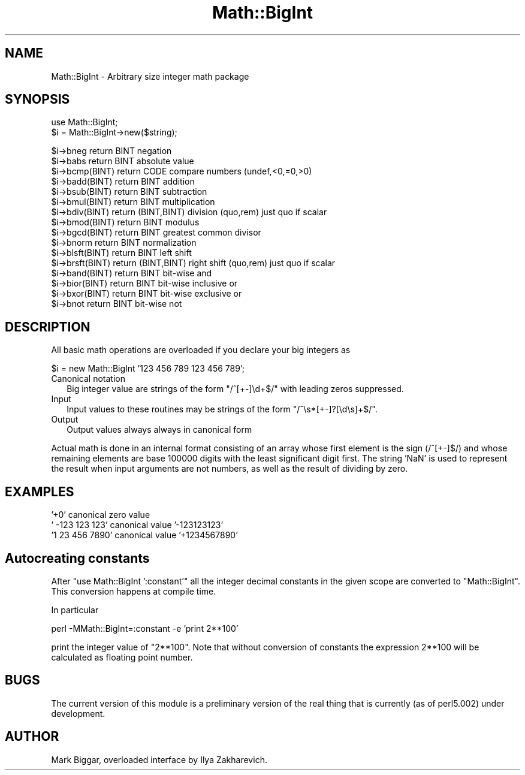 .\" Automatically generated by Pod::Man version 1.15
.\" Fri Apr 20 13:10:08 2001
.\"
.\" Standard preamble:
.\" ======================================================================
.de Sh \" Subsection heading
.br
.if t .Sp
.ne 5
.PP
\fB\\$1\fR
.PP
..
.de Sp \" Vertical space (when we can't use .PP)
.if t .sp .5v
.if n .sp
..
.de Ip \" List item
.br
.ie \\n(.$>=3 .ne \\$3
.el .ne 3
.IP "\\$1" \\$2
..
.de Vb \" Begin verbatim text
.ft CW
.nf
.ne \\$1
..
.de Ve \" End verbatim text
.ft R

.fi
..
.\" Set up some character translations and predefined strings.  \*(-- will
.\" give an unbreakable dash, \*(PI will give pi, \*(L" will give a left
.\" double quote, and \*(R" will give a right double quote.  | will give a
.\" real vertical bar.  \*(C+ will give a nicer C++.  Capital omega is used
.\" to do unbreakable dashes and therefore won't be available.  \*(C` and
.\" \*(C' expand to `' in nroff, nothing in troff, for use with C<>
.tr \(*W-|\(bv\*(Tr
.ds C+ C\v'-.1v'\h'-1p'\s-2+\h'-1p'+\s0\v'.1v'\h'-1p'
.ie n \{\
.    ds -- \(*W-
.    ds PI pi
.    if (\n(.H=4u)&(1m=24u) .ds -- \(*W\h'-12u'\(*W\h'-12u'-\" diablo 10 pitch
.    if (\n(.H=4u)&(1m=20u) .ds -- \(*W\h'-12u'\(*W\h'-8u'-\"  diablo 12 pitch
.    ds L" ""
.    ds R" ""
.    ds C` ""
.    ds C' ""
'br\}
.el\{\
.    ds -- \|\(em\|
.    ds PI \(*p
.    ds L" ``
.    ds R" ''
'br\}
.\"
.\" If the F register is turned on, we'll generate index entries on stderr
.\" for titles (.TH), headers (.SH), subsections (.Sh), items (.Ip), and
.\" index entries marked with X<> in POD.  Of course, you'll have to process
.\" the output yourself in some meaningful fashion.
.if \nF \{\
.    de IX
.    tm Index:\\$1\t\\n%\t"\\$2"
..
.    nr % 0
.    rr F
.\}
.\"
.\" For nroff, turn off justification.  Always turn off hyphenation; it
.\" makes way too many mistakes in technical documents.
.hy 0
.if n .na
.\"
.\" Accent mark definitions (@(#)ms.acc 1.5 88/02/08 SMI; from UCB 4.2).
.\" Fear.  Run.  Save yourself.  No user-serviceable parts.
.bd B 3
.    \" fudge factors for nroff and troff
.if n \{\
.    ds #H 0
.    ds #V .8m
.    ds #F .3m
.    ds #[ \f1
.    ds #] \fP
.\}
.if t \{\
.    ds #H ((1u-(\\\\n(.fu%2u))*.13m)
.    ds #V .6m
.    ds #F 0
.    ds #[ \&
.    ds #] \&
.\}
.    \" simple accents for nroff and troff
.if n \{\
.    ds ' \&
.    ds ` \&
.    ds ^ \&
.    ds , \&
.    ds ~ ~
.    ds /
.\}
.if t \{\
.    ds ' \\k:\h'-(\\n(.wu*8/10-\*(#H)'\'\h"|\\n:u"
.    ds ` \\k:\h'-(\\n(.wu*8/10-\*(#H)'\`\h'|\\n:u'
.    ds ^ \\k:\h'-(\\n(.wu*10/11-\*(#H)'^\h'|\\n:u'
.    ds , \\k:\h'-(\\n(.wu*8/10)',\h'|\\n:u'
.    ds ~ \\k:\h'-(\\n(.wu-\*(#H-.1m)'~\h'|\\n:u'
.    ds / \\k:\h'-(\\n(.wu*8/10-\*(#H)'\z\(sl\h'|\\n:u'
.\}
.    \" troff and (daisy-wheel) nroff accents
.ds : \\k:\h'-(\\n(.wu*8/10-\*(#H+.1m+\*(#F)'\v'-\*(#V'\z.\h'.2m+\*(#F'.\h'|\\n:u'\v'\*(#V'
.ds 8 \h'\*(#H'\(*b\h'-\*(#H'
.ds o \\k:\h'-(\\n(.wu+\w'\(de'u-\*(#H)/2u'\v'-.3n'\*(#[\z\(de\v'.3n'\h'|\\n:u'\*(#]
.ds d- \h'\*(#H'\(pd\h'-\w'~'u'\v'-.25m'\f2\(hy\fP\v'.25m'\h'-\*(#H'
.ds D- D\\k:\h'-\w'D'u'\v'-.11m'\z\(hy\v'.11m'\h'|\\n:u'
.ds th \*(#[\v'.3m'\s+1I\s-1\v'-.3m'\h'-(\w'I'u*2/3)'\s-1o\s+1\*(#]
.ds Th \*(#[\s+2I\s-2\h'-\w'I'u*3/5'\v'-.3m'o\v'.3m'\*(#]
.ds ae a\h'-(\w'a'u*4/10)'e
.ds Ae A\h'-(\w'A'u*4/10)'E
.    \" corrections for vroff
.if v .ds ~ \\k:\h'-(\\n(.wu*9/10-\*(#H)'\s-2\u~\d\s+2\h'|\\n:u'
.if v .ds ^ \\k:\h'-(\\n(.wu*10/11-\*(#H)'\v'-.4m'^\v'.4m'\h'|\\n:u'
.    \" for low resolution devices (crt and lpr)
.if \n(.H>23 .if \n(.V>19 \
\{\
.    ds : e
.    ds 8 ss
.    ds o a
.    ds d- d\h'-1'\(ga
.    ds D- D\h'-1'\(hy
.    ds th \o'bp'
.    ds Th \o'LP'
.    ds ae ae
.    ds Ae AE
.\}
.rm #[ #] #H #V #F C
.\" ======================================================================
.\"
.IX Title "Math::BigInt 3"
.TH Math::BigInt 3 "perl v5.6.1" "2001-02-23" "Perl Programmers Reference Guide"
.UC
.SH "NAME"
Math::BigInt \- Arbitrary size integer math package
.SH "SYNOPSIS"
.IX Header "SYNOPSIS"
.Vb 2
\&  use Math::BigInt;
\&  $i = Math::BigInt->new($string);
.Ve
.Vb 16
\&  $i->bneg return BINT               negation
\&  $i->babs return BINT               absolute value
\&  $i->bcmp(BINT) return CODE         compare numbers (undef,<0,=0,>0)
\&  $i->badd(BINT) return BINT         addition
\&  $i->bsub(BINT) return BINT         subtraction
\&  $i->bmul(BINT) return BINT         multiplication
\&  $i->bdiv(BINT) return (BINT,BINT)  division (quo,rem) just quo if scalar
\&  $i->bmod(BINT) return BINT         modulus
\&  $i->bgcd(BINT) return BINT         greatest common divisor
\&  $i->bnorm return BINT              normalization
\&  $i->blsft(BINT) return BINT        left shift
\&  $i->brsft(BINT) return (BINT,BINT) right shift (quo,rem) just quo if scalar
\&  $i->band(BINT) return BINT         bit-wise and
\&  $i->bior(BINT) return BINT         bit-wise inclusive or
\&  $i->bxor(BINT) return BINT         bit-wise exclusive or
\&  $i->bnot return BINT               bit-wise not
.Ve
.SH "DESCRIPTION"
.IX Header "DESCRIPTION"
All basic math operations are overloaded if you declare your big
integers as
.PP
.Vb 1
\&  $i = new Math::BigInt '123 456 789 123 456 789';
.Ve
.Ip "Canonical notation" 2
.IX Item "Canonical notation"
Big integer value are strings of the form \f(CW\*(C`/^[+\-]\ed+$/\*(C'\fR with leading
zeros suppressed.
.Ip "Input" 2
.IX Item "Input"
Input values to these routines may be strings of the form
\&\f(CW\*(C`/^\es*[+\-]?[\ed\es]+$/\*(C'\fR.
.Ip "Output" 2
.IX Item "Output"
Output values always always in canonical form
.PP
Actual math is done in an internal format consisting of an array
whose first element is the sign (/^[+\-]$/) and whose remaining 
elements are base 100000 digits with the least significant digit first.
The string 'NaN' is used to represent the result when input arguments 
are not numbers, as well as the result of dividing by zero.
.SH "EXAMPLES"
.IX Header "EXAMPLES"
.Vb 3
\&   '+0'                            canonical zero value
\&   '   -123 123 123'               canonical value '-123123123'
\&   '1 23 456 7890'                 canonical value '+1234567890'
.Ve
.SH "Autocreating constants"
.IX Header "Autocreating constants"
After \f(CW\*(C`use Math::BigInt ':constant'\*(C'\fR all the integer decimal constants
in the given scope are converted to \f(CW\*(C`Math::BigInt\*(C'\fR.  This conversion
happens at compile time.
.PP
In particular
.PP
.Vb 1
\&  perl -MMath::BigInt=:constant -e 'print 2**100'
.Ve
print the integer value of \f(CW\*(C`2**100\*(C'\fR.  Note that without conversion of 
constants the expression 2**100 will be calculated as floating point number.
.SH "BUGS"
.IX Header "BUGS"
The current version of this module is a preliminary version of the
real thing that is currently (as of perl5.002) under development.
.SH "AUTHOR"
.IX Header "AUTHOR"
Mark Biggar, overloaded interface by Ilya Zakharevich.
